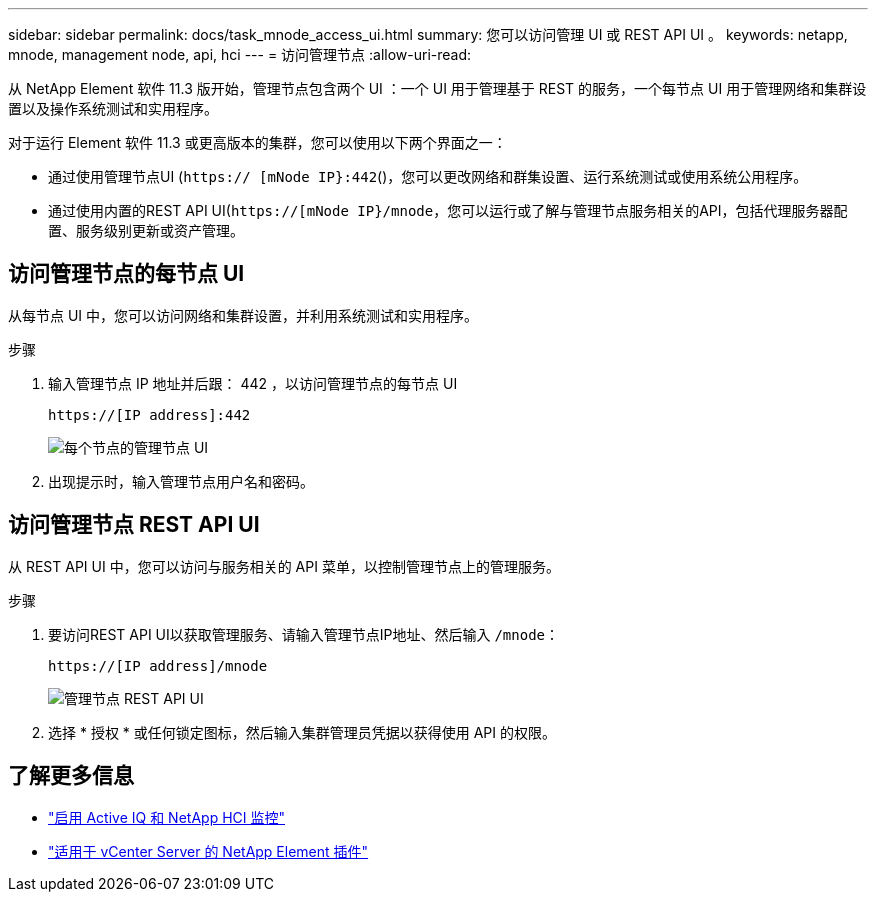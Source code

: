 ---
sidebar: sidebar 
permalink: docs/task_mnode_access_ui.html 
summary: 您可以访问管理 UI 或 REST API UI 。 
keywords: netapp, mnode, management node, api, hci 
---
= 访问管理节点
:allow-uri-read: 


[role="lead"]
从 NetApp Element 软件 11.3 版开始，管理节点包含两个 UI ：一个 UI 用于管理基于 REST 的服务，一个每节点 UI 用于管理网络和集群设置以及操作系统测试和实用程序。

对于运行 Element 软件 11.3 或更高版本的集群，您可以使用以下两个界面之一：

* 通过使用管理节点UI (`https:// [mNode IP}:442`()，您可以更改网络和群集设置、运行系统测试或使用系统公用程序。
* 通过使用内置的REST API UI(`https://[mNode IP}/mnode`，您可以运行或了解与管理节点服务相关的API，包括代理服务器配置、服务级别更新或资产管理。




== 访问管理节点的每节点 UI

从每节点 UI 中，您可以访问网络和集群设置，并利用系统测试和实用程序。

.步骤
. 输入管理节点 IP 地址并后跟： 442 ，以访问管理节点的每节点 UI
+
[listing]
----
https://[IP address]:442
----
+
image::mnode_per_node_442_ui.png[每个节点的管理节点 UI]

. 出现提示时，输入管理节点用户名和密码。




== 访问管理节点 REST API UI

从 REST API UI 中，您可以访问与服务相关的 API 菜单，以控制管理节点上的管理服务。

.步骤
. 要访问REST API UI以获取管理服务、请输入管理节点IP地址、然后输入 `/mnode`：
+
[listing]
----
https://[IP address]/mnode
----
+
image::mnode_swagger_ui.png[管理节点 REST API UI]

. 选择 * 授权 * 或任何锁定图标，然后输入集群管理员凭据以获得使用 API 的权限。


[discrete]
== 了解更多信息

* link:task_mnode_enable_activeIQ.html["启用 Active IQ 和 NetApp HCI 监控"]
* https://docs.netapp.com/us-en/vcp/index.html["适用于 vCenter Server 的 NetApp Element 插件"^]

